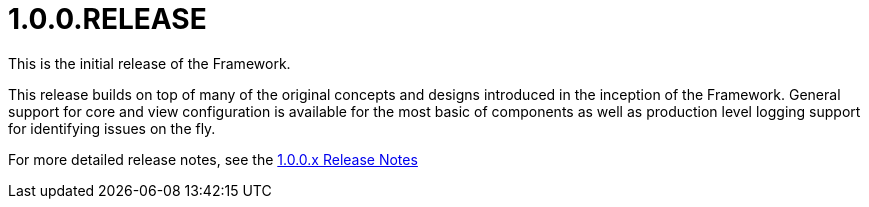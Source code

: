 [[release-notes-1.0.0.RELEASE]]
= 1.0.0.RELEASE

This is the initial release of the Framework.

This release builds on top of many of the original concepts and designs introduced in the inception of the Framework. General support for core and view configuration is available for the most basic of components as well as production level logging support for identifying issues on the fly.

For more detailed release notes, see the link:release-notes/1.0.0.x.html[1.0.0.x Release Notes]